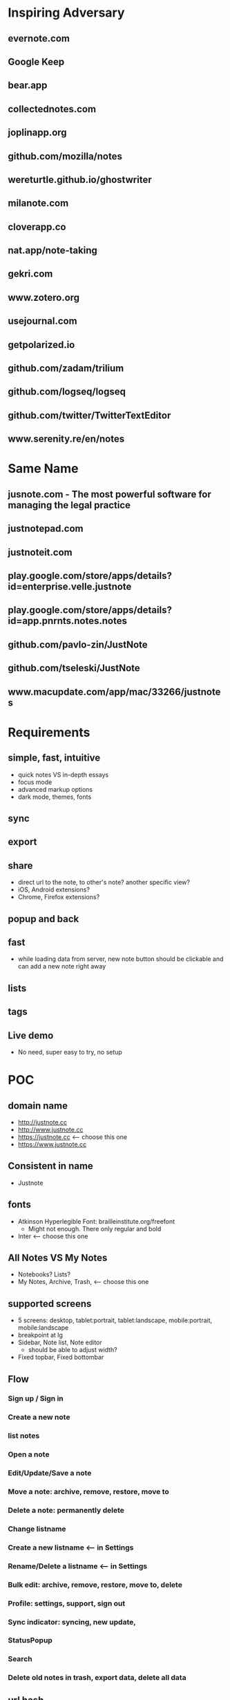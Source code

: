 * Inspiring Adversary
** evernote.com
** Google Keep
** bear.app
** collectednotes.com
** joplinapp.org
** github.com/mozilla/notes
** wereturtle.github.io/ghostwriter
** milanote.com
** cloverapp.co
** nat.app/note-taking
** gekri.com
** www.zotero.org
** usejournal.com
** getpolarized.io
** github.com/zadam/trilium
** github.com/logseq/logseq
** github.com/twitter/TwitterTextEditor
** www.serenity.re/en/notes
* Same Name
** jusnote.com - The most powerful software for managing the legal practice
** justnotepad.com
** justnoteit.com
** play.google.com/store/apps/details?id=enterprise.velle.justnote
** play.google.com/store/apps/details?id=app.pnrnts.notes.notes
** github.com/pavlo-zin/JustNote
** github.com/tseleski/JustNote
** www.macupdate.com/app/mac/33266/justnotes
* Requirements
** simple, fast, intuitive
- quick notes VS in-depth essays
- focus mode
- advanced markup options
- dark mode, themes, fonts
** sync
** export
** share
- direct url to the note, to other's note? another specific view?
- iOS, Android extensions?
- Chrome, Firefox extensions?
** popup and back
** fast
- while loading data from server, new note button should be clickable and can add a new note right away
** lists
** tags
** Live demo
- No need, super easy to try, no setup
* POC
** domain name
- http://justnote.cc
- http://www.justnote.cc
- https://justnote.cc <-- choose this one
- https://www.justnote.cc
** Consistent in name
- Justnote
** fonts
- Atkinson Hyperlegible Font: brailleinstitute.org/freefont
  + Might not enough. There only regular and bold
- Inter <-- choose this one
** All Notes VS My Notes
- Notebooks? Lists?
- My Notes, Archive, Trash, <-- choose this one
** supported screens
- 5 screens: desktop, tablet:portrait, tablet:landscape, mobile:portrait, mobile:landscape
- breakpoint at lg
- Sidebar, Note list, Note editor
  + should be able to adjust width?
- Fixed topbar, Fixed bottombar
** Flow
*** Sign up / Sign in
*** Create a new note
*** list notes
*** Open a note
*** Edit/Update/Save a note
*** Move a note: archive, remove, restore, move to
*** Delete a note: permanently delete
*** Change listname
*** Create a new listname <-- in Settings
*** Rename/Delete a listname <-- in Settings
*** Bulk edit: archive, remove, restore, move to, delete
*** Profile: settings, support, sign out
*** Sync indicator: syncing, new update,
*** StatusPopup
*** Search
*** Delete old notes in trash, export data, delete all data
** url hash
- Also use url for popup and confirm delete!
- url: https://justnote.cc
  + /, /about, /privacy, /terms, /support
  + /#?u=<username>&n=<note-id>&p=<popup-id>&cd=true
** routers
*** web
- No need react-router, use framer-motion
*** native
- No need react-navigation, use animated
** components
*** sidebar
- show/hide sidebar, need a button to click to show!
*** note list
*** editor
*** search
- need to add top padding dynamically?
*** split screens
- github.com/tomkp/react-split-pane
- github.com/brucelin0325/react-native-resizable-flex-panes
- github.com/STRML/react-grid-layout
** z-index
- 0: note list, note
- 10: search popup
- 20: top bar, bottom bar
- 30: popup
- 40: setting popup
- 50: confirm delete
** loading
*** web
*** native
** offline and sync in mobile app
*** foundings
- versioning/conflict/merge with file name!
- delete need to keep all files!
- fpath: notes/<listname>/<fname>/index.json
- fname: <timestamp><4 random chars>-parents
- delete: add new one w/o content and update old one w/o content
- sqlite on mobile
*** storage on mobile
- github.com/react-native-async-storage/async-storage
  + slower
  + on Android, need to set storage size limit
- github.com/mrousavy/react-native-mmkv
- github.com/ammarahm-ed/react-native-mmkv-storage
  + Faster
  + based on Tencent MMKV which should be ok
  + No need to set storage size limit
  + might need to trim storage size!
  + might have issues with JSI, Hermes and Proguard!
** data
*** Gaia
- /notes/<listName>/<id>_<parentIds>/index.json
  + title
  + body
- /notes/<listName>/<id>_<parentIds>/[*.* i.e. jpg, png]
*** noteId
- id, parentIds, addedDT, updatedDT, isConflicted, conflictWith, listName, fpaths,
*** Redux state
- notes[listName][id]
  + parentIds
  + id
  + title
  + body
  + media: {
      <name>: <content>,
      ...
    }
  + addedDT
  + updatedDT
** text editor
*** view mode vs edit mode
*** file format!
- web vs native
*** inline image
*** how and when to save
*** libraries
**** Quill
- github.com/quilljs/quill, github.com/imnapo/react-native-cn-quill
- Need to upload an image to server and use <img> tag?
  + No, can use data image encoding but the file will be large
  + Need to manually extract from a note file?
- Need to install plugin to resize an image
- There's a bug on editing a very long article and no fix?
- Production version is very old and no promise on newer version, dead project?
- BSD license
**** TinyMCE
- github.com/tinymce/tinymce, github.com/rmccue/react-native-tinymce
- High development activities
- there are paid plans
- support insert a table and resize an image
- require to show their name&logo as attribution!
- Use webview on react-native, bad for performance?
- Obscure js code to prevent malicious hackers?
- there's an option to upload an image and have data URL?
- GNU LGPL license and require attribution
**** Trix
- github.com/basecamp/trix, github.com/vitalyliber/react-native-trix
- need to use WebView on react-native
- MIT license
**** Slate
- github.com/ianstormtaylor/slate
- Not support mobile browser for now, in development
- Need to use WebView on react-native
**** DraftJs
- draftjs.org
- Not officially support mobile browser, there're known issues
- Need to use WebView on react-native
**** Wordpress Gutenberg
- github.com/WordPress/gutenberg, github.com/wordpress-mobile/gutenberg-mobile
- This's not just a text editor, it's a block editor for making a web page or a blog. Maybe this's too much?
- React native library
- GNU GPL license
**** CKEditor
- github.com/ckeditor/ckeditor5-react, github.com/ssg-luke/react-native-ckeditor5, github.com/mzupek/react-native-ckeditor5
- GNU GPL license
- well suport on mobile browser
- Need to use WebView on react-native
* MVP
* Fully Fledged
* Implementation
** Web steps
- npx create-react-app justnotecc --template cra-template-pwa
- yarn add tailwindcss postcss postcss-cli autoprefixer
- yarn add @tailwindcss/forms @tailwindcss/typography @tailwindcss/aspect-ratio @tailwindcss/line-clamp
- npx tailwindcss init
- yarn add npm-run-all
- yarn add redux react-redux redux-loop
- yarn add @welldone-software/why-did-you-render
- Fix dev server crash because of Emacs temp/lock file
  + github.com/facebook/create-react-app/issues/9056#issuecomment-744168146
  + stackoverflow.com/questions/62567370/reactjs-local-server-crashes-after-editing-file-in-emacs-even-without-saving/62571200#62571200
- Favicon
  + cd public
  + convert logo16.png logo32.png logo48.png logo64.png favicon.ico
- Font
  + Config in tailwind.config.js
  + Add font-face in layer: base in tailwind.css
- yarn add url-parse
- yarn add framer-motion
- yarn add @stacks/auth @stacks/storage @stacks/connect
  + @stacks/auth still has delete etag bug!, need to update to newer version
  + @stacks/connect still depends on blockstack, not @stacks/auth, need to update to newer version
- yarn add blockstack --dev
  + Need to remove when @stacks/connect not depends to
- yarn add reselect
- yarn add file-saver
- yarn add @ckeditor/ckeditor5-react
- yarn add file:../../../ckeditor5/packages/ckeditor5-build-decoupled-document
** Server steps
*** s3
- Set public and enable CORS
*** cloudfront, lambda@edge, certificate manager, and namecheap
- Create SSL certificate and verify at namecheap
- Create cloudfront distribution
- Create a lambda function named redirectUrl, comes with a role i.e. redirectUrl-role-xxxxx, need to add more policies to that role like a lot
- At that role -> Trust relationships, edit that json to contain server: edgelambda.amazonaws.com
- Back to the function page -> Designer -> Add trigger, select cloudfront -> deploy to Lambda@Edge, select the correct distribution and select Viewer request.
- Set cloudfront url in namecheap
*** aws-cli
- create justnote-cli user in IAM with S3FullAccess and CloudFrontFullAccess
- aws-cli supports multiple users/profiles, add in ~/.aws/config and ~/.aws/credentials
- every command follows by --profile <name>
** Native steps
- npx react-native init Justnotecc
- yarn add https://github.com/bracedotto/tailwind-rn#6047a3e3de6607a6cb5b738ab3392d80aa81fd13
- yarn add redux react-redux redux-loop
- yarn add babel-plugin-inline-import --dev
  + Update babel.config.js to work with .svg
- yarn add @welldone-software/why-did-you-render --dev
- Font
  + Create react-native.config.js
  + Run npx react-native link
  + medium.com/@mehrankhandev/ultimate-guide-to-use-custom-fonts-in-react-native-77fcdf859cf4
- yarn add url-parse
- yarn add react-native-safe-area-context
- yarn add react-native-svg
- yarn add 'https://gitpkg.now.sh/bracedotto/blockstack-react-native/BlockstackSDK?e3b45ca539d81c557d6a5d549eb3d0a3e9a1af5c'
- yarn add reselect
- yarn add react-native-fast-image
- yarn add react-native-mmkv-storage (use 0.4.4 for now to be able to debug)
  + Add pickFirst in build.gradle
  + Add proguard rules
  + require iOS target to 11.0
- yarn add react-native-animated-spinkit
- yarn add react-native-keyboard-manager
- yarn add react-native-webview
- Android
  + android/gradle/wrapper/gradle-wrapper.properties
    ~ set gradle version in zip fpath
  + android/build.gradle
    ~ set android gradle plugin version
    ~ set minSdk, targetSdk, compileSdk, buildTools version
  + gen upload keystore
    ~ keytool -genkeypair -v -keystore justnote-android-upload-key.keystore -alias justnote-android-upload-key -keyalg RSA -keysize 2048 -validity 10000
  + android/gradle.properties
    ~ add variables for upload keystore
    ~ add more memory when build (stackoverflow.com/questions/56075455/expiring-daemon-because-jvm-heap-space-is-exhausted)
  + android/app/build.gradle
    ~ enableHermes: true
    ~ enableProguardInReleaseBuilds = true
    ~ add exclude fpaths in packagingOptions in android block
    ~ add upload keystore in signingConfigs in android block
    ~ add javaMaxHeapSize in android block
  + android/app/proguard-rules.pro
    ~ add proguard rules
  + android/app/src/main/AndroidManifest.xml
    ~ Add 2 intent filters: justnotecc:// and https://justnote.cc
  + android/app/src/main/res/values/strings.xml
    ~ app_name Justnote
  + android/app/src/main/res/mipmap-xxxx
    ~ ic_launcher
- iOS
  + ios/Podfile
    ~ Add PromiseObjC and Blockstack dependencies
    ~ Change platform version
  + Xcode/Justnotecc/Project
    ~ set iOS Deployment Target
  + Xcode/Justnotecc/Targets
    ~ set Display Name, Bundle Id, Version, Build, Deployment Info
    ~ set team
    ~ Add justnotecc://
  + Xcode/Justnotecc/Targets/Signing & Capabilities
    ~ Click + and double clicks Associated Domains
    ~ Add applinks:justnote.cc
  + Xcode/Images.xcassets
    ~ app icons
  + ios/Justnotecc/AppDelegate.m
    ~ Add source code
  + ios/Justnotecc/Targets/Build Settings
    ~ Search Paths/Library Search Paths: both Debug and Release add "${SDKROOT}/usr/lib/swift" non-recursive (developer.apple.com/forums/thread/655438)
- Setup Universal Link and App Link on server
   + Upload assetlinks.json to justnote.cc/.well-known/, *not .wellknown!*
    ~ assume debug.keystore unchanged: git update-index --assume-unchanged packages/mobile/android/app/debug.keystore
    ~ generate a new debug.keystore and don't publish to github
    ~ generate sha256 for debug.keystore, make sure these two keystores never be published (*if passowrd contains $, put single quote around!*)
      keytool -list -v -keystore ~/.android/debug.keystore -alias androiddebugkey -storepass android -keypass android
      keytool -list -v -keystore android/app/debug.keystore -alias androiddebugkey -storepass android -keypass android
    ~ *Need sha256 from Play Store Console* at Release Management > App signing > App signing certificate > SHA-256 certificate fingerprint (medium.com/@joeykaan/the-definitive-guide-to-app-links-eef50a4c26e9)
   + Upload apple-app-site-association to justnote.cc/.well-known, *not .wellknown and content type application/json!*
* test cases
- web, mobile
- PC, laptop, tablet, phone
- features
  + Landing, About, Terms, Privacy, Support
  + Sign up, Sign in
  + Main, ColsPanel, NavPanel, Sidebar, RightPanel
  + List notes, fetch more
  + New note, edit note, move note, delete note
  + Bulk edit: move notes, permanently delete notes
  + Search
  + Sync, Conflict notes
  + List list names, change list name
  + New list name, edit list name, move list name, delete list name
  + Popups: ConfirmDelete, ConfirmDiscard, AlertRotate, MoveTo, ListMenu, Profile
  + Settings
* servers
** test server
- https://d2kp6vvq64w651.cloudfront.net
** prod
- https://justnote.cc
